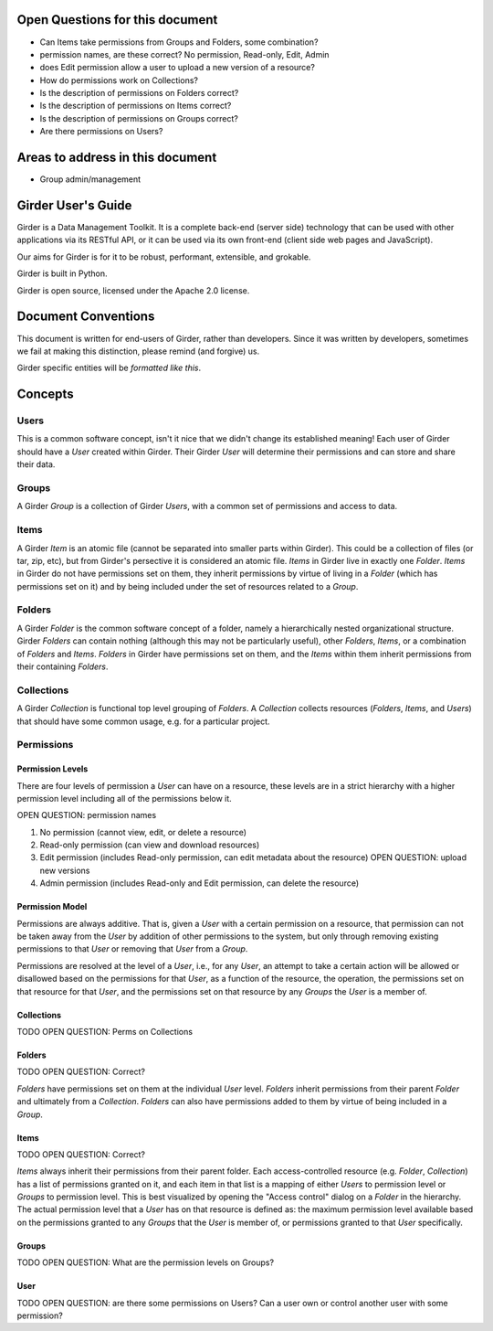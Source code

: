 Open Questions for this document
================================

* Can Items take permissions from Groups and Folders, some combination?
* permission names, are these correct? No permission, Read-only, Edit, Admin
* does Edit permission allow a user to upload a new version of a resource?
* How do permissions work on Collections?
* Is the description of permissions on Folders correct?
* Is the description of permissions on Items correct?
* Is the description of permissions on Groups correct?
* Are there permissions on Users?


Areas to address in this document
=================================

* Group admin/management



Girder User's Guide
===================

Girder is a Data Management Toolkit.  It is a complete back-end (server side) technology that can be used with other applications via its RESTful API, or it can be used via its own front-end (client side web pages and JavaScript).

Our aims for Girder is for it to be robust, performant, extensible, and grokable. 

Girder is built in Python.

Girder is open source, licensed under the Apache 2.0 license.

Document Conventions
====================

This document is written for end-users of Girder, rather than developers.  Since it was written by developers, sometimes we fail at making this distinction, please remind (and forgive) us.

Girder specific entities will be `formatted like this`.

Concepts
========

Users
-----

This is a common software concept, isn't it nice that we didn't change its established meaning!  Each user of Girder should have a `User` created within Girder.  Their Girder `User` will determine their permissions and can store and share their data.

Groups
-----

A Girder `Group` is a collection of Girder `Users`, with a common set of permissions and access to data.


Items
-----

A Girder `Item` is an atomic file (cannot be separated into smaller parts within Girder).  This could be a collection of files (or tar, zip, etc), but from Girder's persective it is considered an atomic file.  `Items` in Girder live in exactly one `Folder`.  `Items` in Girder do not have permissions set on them, they inherit permissions by virtue of living in a `Folder` (which has permissions set on it) and by being included under the set of resources related to a `Group`.

Folders
-------

A Girder `Folder` is the common software concept of a folder, namely a hierarchically nested organizational structure.  Girder `Folders` can contain nothing (although this may not be particularly useful), other `Folders`, `Items`, or a combination of `Folders` and `Items`. `Folders` in Girder have permissions set on them, and the `Items` within them inherit permissions from their containing `Folders`.

Collections
-----------

A Girder `Collection` is functional top level grouping of `Folders`.  A `Collection` collects resources (`Folders`, `Items`, and `Users`) that should have some common usage, e.g. for a particular project.

Permissions
-----------

Permission Levels
^^^^^^^^^^^^^^^^^

There are four levels of permission a `User` can have on a resource, these levels are in a strict hierarchy with a higher permission level including all of the permissions below it.

OPEN QUESTION: permission names

1) No permission (cannot view, edit, or delete a resource)
2) Read-only permission (can view and download resources)
3) Edit permission (includes Read-only permission, can edit metadata about the resource) OPEN QUESTION: upload new versions
4) Admin permission (includes Read-only and Edit permission, can delete the resource)

Permission Model
^^^^^^^^^^^^^^^^^


Permissions are always additive.  That is, given a `User` with a certain permission on a resource, that permission can not be taken away from the `User` by addition of other permissions to the system, but only through removing existing permissions to that `User` or removing that `User` from a `Group`.

Permissions are resolved at the level of a `User`, i.e., for any `User`, an attempt to take a certain action will be allowed or disallowed based on the permissions for that `User`, as a function of the resource, the operation, the permissions set on that resource for that `User`, and the permissions set on that resource by any `Groups` the `User` is a member of.

Collections
^^^^^^^^^^^^^^^^^


TODO OPEN QUESTION: Perms on Collections

Folders
^^^^^^^^^^^^^^^^^


TODO OPEN QUESTION: Correct?

`Folders` have permissions set on them at the individual `User` level.  `Folders` inherit permissions from their parent `Folder` and ultimately from a `Collection`.
`Folders` can also have permissions added to them by virtue of being included in a `Group`.

Items
^^^^^^^^^^^^^^^^^


TODO OPEN QUESTION: Correct?

`Items` always inherit their permissions from their parent folder. Each access-controlled resource (e.g. `Folder`, `Collection`) has a list of permissions granted on it, and each item in that list is a mapping of either `Users` to permission level or `Groups` to permission level.  This is best visualized by opening the "Access control" dialog on a `Folder` in the hierarchy. The actual permission level that a `User` has on that resource is defined as: the maximum permission level available based on the permissions granted to any `Groups` that the `User` is member of, or permissions granted to that `User` specifically.


Groups
^^^^^^^^^^^^^^^^^


TODO OPEN QUESTION: What are the permission levels on Groups? 

User
^^^^^^^^^^^^^^^^^

TODO OPEN QUESTION: are there some permissions on Users?  Can a user own or control another user with some permission?


